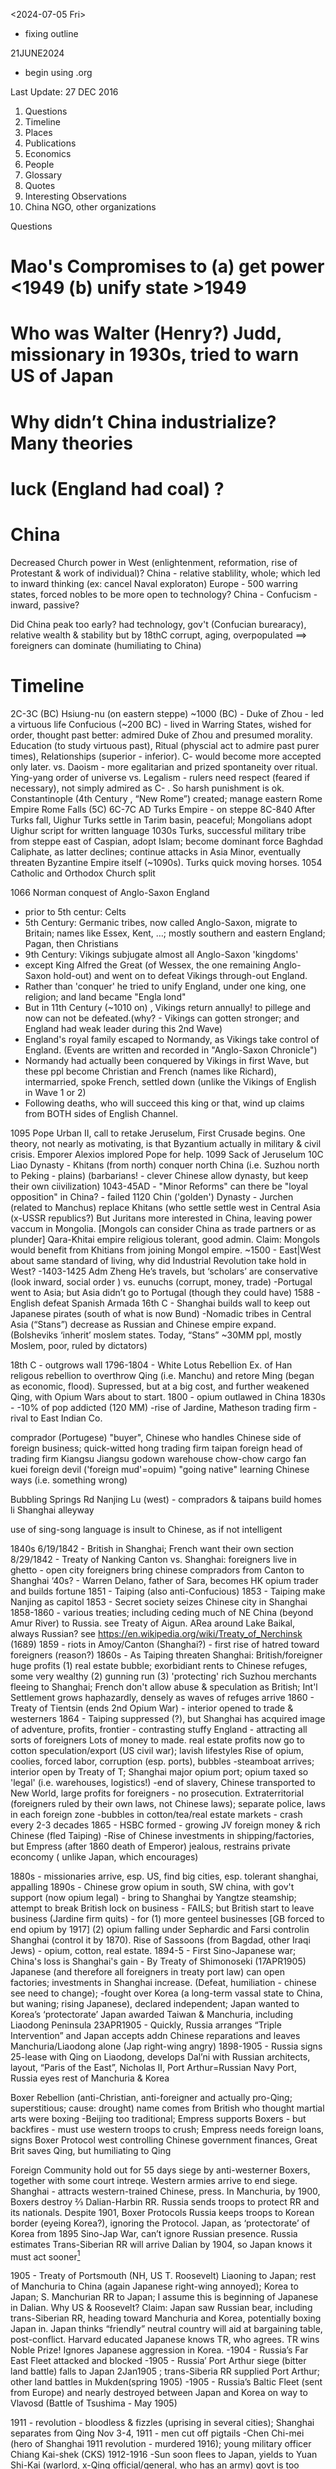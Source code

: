 ﻿

<2024-07-05 Fri>
- fixing outline

21JUNE2024
- begin using .org
  
Last Update:
27 DEC 2016


 

1. Questions
2. Timeline
3. Places
4. Publications
5. Economics
6. People
7. Glossary
8. Quotes
9. Interesting Observations
10. China NGO, other organizations

Questions
* Mao's Compromises to (a) get power <1949 (b) unify state >1949
* Who was Walter (Henry?) Judd, missionary in 1930s, tried to warn US of Japan
* Why didn’t China industrialize? Many theories 
* luck (England had coal) ?

* China

    Decreased Church power in West (enlightenment, reformation, rise of Protestant & work of individual)?
    China - relative stablility, whole; which led to inward thinking (ex: cancel Naval exploraton)
    Europe - 500 warring states, forced nobles to be more open to technology?
    China - Confucism - inward, passive?

    Did China peak too early?
    had technology, gov't (Confucian burearacy), relative wealth & stability
    but by 18thC corrupt, aging, overpopulated  ==> foreigners can dominate (humiliating to China) 
               


* Timeline


2C-3C (BC) Hsiung-nu (on eastern steppe)
~1000 (BC) - Duke of Zhou - led a virtuous life
Confucious (~200 BC) - lived in Warring States, wished for order, thought past better: admired Duke of Zhou and presumed morality.  Education (to study virtuous past), Ritual (physcial act to admire past purer times), Relationships (superior - inferior).   C- would become more accepted only later.
vs. Daoism  - more egalitarian and prized spontaneity over ritual.  Ying-yang order of universe
vs. Legalism - rulers need respect (feared if necessary), not simply admired as C- .   So harsh punishment is ok.
Constantinople (4th Century , “New Rome”) created; manage eastern Rome Empire
Rome Falls (5C)
6C-7C AD  Turks Empire - on steppe
8C-840 After Turks fall, Uighur Turks settle in Tarim basin, peaceful; Mongolians adopt Uighur script for written language
1030s Turks, successful military tribe from steppe east of Caspian, adopt Islam; become dominant force Baghdad Caliphate, as latter declines; continue attacks in Asia Minor, eventually threaten Byzantine Empire itself (~1090s).  Turks quick moving horses.
1054 Catholic and Orthodox Church split
**** 1066 Norman conquest of Anglo-Saxon England
     - prior to 5th centur:   Celts
     - 5th Century:   Germanic tribes, now called Anglo-Saxon, migrate to Britain;  names like Essex, Kent, ...; mostly southern and eastern England;  Pagan, then Christians
     - 9th Century:  Vikings subjugate almost all Anglo-Saxon 'kingdoms'
     -  except King Alfred the Great (of Wessex, the one remaining Anglo-Saxon hold-out) and went on to defeat Vikings through-out England.
     - Rather than 'conquer' he tried to unify England, under one king, one religion; and land became "Engla lond"
     - But in 11th Century (~1010 on) , Vikings return annually! to pillege and now can not be defeated.(why? - Vikings can gotten stronger; and England had weak leader during this 2nd Wave)
     - England's royal family escaped to Normandy, as Vikings take control of England.  (Events are written and recorded in "Anglo-Saxon Chronicle")
     - Normandy had actually been conquered by Vikings in first Wave, but these ppl become Christian and French (names like Richard), intermarried, spoke French, settled down (unlike the Vikings of English in Wave 1 or 2)
     - Following deaths, who will succeed this king or that, wind up claims from BOTH sides of English Channel.

1095 Pope Urban II, call to retake Jeruselum, First Crusade begins.   One theory, not nearly as motivating, is that Byzantium actually in military & civil crisis.   Emporer Alexios implored Pope for help.
1099 Sack of  Jeruselum
10C Liao Dynasty - Khitans (from north) conquer north China (i.e. Suzhou north to Peking - plains) (barbarians! - clever Chinese allow dynasty, but keep their own ciivilization)
1043-45AD - "Minor Reforms" can there be "loyal opposition" in China? - failed
1120 Chin ('golden') Dynasty - Jurchen (related to Manchus) replace Khitans (who settle settle west in Central Asia (x-USSR republics?) But Juritans more interested in China, leaving power vaccum in Mongolia. [Mongols can consider China as trade partners or as plunder]
Qara-Khitai empire religious tolerant, good admin.   Claim: Mongols would benefit from Khitians from joining Mongol empire.
~1500 - East|West about same standard of living, why did Industrial Revolution take hold in West?
-1403-1425 Adm Zheng He’s travels, but ‘scholars’ are conservative (look inward, social order ) vs. eunuchs (corrupt, money, trade)
-Portugal went to Asia; but Asia didn’t go to Portugal (though they could have)
1588 - English defeat Spanish Armada
16th C - Shanghai builds wall to keep out Japanese pirates (south of what is now Bund)
-Nomadic tribes in Central Asia (“Stans”) decrease as Russian and Chinese empire expand.  (Bolsheviks ‘inherit’ moslem states. Today, “Stans”  ~30MM ppl, mostly Moslem, poor, ruled by dictators)


18th C - outgrows wall
1796-1804 - White Lotus Rebellion  Ex. of Han religous rebellion to overthrow Qing (i.e. Manchu) and retore Ming (began as economic, flood).  Supressed, but at a big cost, and further weakened Qing, with Opium Wars about to start.
1800 - opium outlawed in China
1830s -
-10% of pop addicted (120 MM)
-rise of Jardine, Matheson trading firm - rival to East Indian Co.


comprador (Portugese)
	"buyer", Chinese who handles Chinese side of foreign business; quick-witted
	hong
	trading firm
	taipan
	foreign head of trading firm
	Kiangsu
	Jiangsu
	godown
	warehouse
	chow-chow
	cargo
	fan kuei
	foreign devil ('foreign mud'=opuim)
	"going native"
	learning Chinese ways (i.e. something wrong)
	

	

	Bubbling Springs Rd
	Nanjing Lu (west) - compradors & taipans build homes
	li
	Shanghai alleyway
	

	

	use of sing-song language is insult to Chinese, as if not intelligent


1840s
6/19/1842 - British in Shanghai; French want their own section
8/29/1842 - Treaty of Nanking
Canton vs. Shanghai:
foreigners live in ghetto - open city
foreigners bring chinese compradors from Canton to Shanghai
‘40s?  - Warren Delano, father of Sara,  becomes HK opium trader and builds fortune 
1851 - Taiping (also anti-Confucious)
1853 - Taiping make Nanjing as capitol
1853 - Secret society seizes Chinese city in Shanghai
1858-1860 - various treaties;  including ceding much of NE China (beyond Amur
River) to Russia.  see Treaty of Aigun.     ARea around Lake Baikal,
always Russian?  see https://en.wikipedia.org/wiki/Treaty_of_Nerchinsk (1689)
1859 - riots in Amoy/Canton (Shanghai?) - first rise of hatred toward foreigners (reason?)
1860s - As Taiping threaten Shanghai:
British/foreigner huge profits (1) real estate bubble; exorbidiant rents to Chinese refuges, some very wealthy (2) gunning run (3) 'protecting' rich Suzhou merchants fleeing to Shanghai; French don't allow abuse & speculation as British; Int'l Settlement grows haphazardly, densely as waves of refuges arrive
1860 - Treaty of Tientsin (ends 2nd Opium War) - interior opened to trade & westerners
1864 - Taiping suppressed (?), but Shanghai has acquired image of adventure, profits, frontier - contrasting stuffy England - attracting all sorts of foreigners
Lots of money to made. real estate profits now go to  cotton speculation/export  (US civil war); lavish lifestyles 
Rise of opium, coolies, forced labor, corruption (esp. ports), bubbles
-steamboat arrives; interior open by Treaty of T; Shanghai major opium port; opium taxed so 'legal' (i.e. warehouses, logistics!)
-end of slavery, Chinese transported to New World, large profits for foreigners - no prosecution.
Extraterritorial (foreigners ruled by their own laws, not Chinese laws); separate police, laws in each foreign zone
-bubbles in cotton/tea/real estate markets - crash every 2-3 decades
1865 - HSBC formed - growing JV foreign money & rich Chinese (fled Taiping)
-Rise of Chinese investments in shipping/factories, but Empress (after 1860 death of Emperor) jealous, restrains private econcomy ( unlike Japan, which encourages)


1880s - missionaries arrive, esp. US, find big cities, esp. tolerant shanghai, appalling
1890s - Chinese grow opium in south, SW china, with gov't support (now opium legal) - bring to Shanghai by Yangtze steamship; attempt to break British lock on business - FAILS; but British start to leave business (Jardine firm quits) - for (1) more genteel businesses [GB forced to end opium by 1917] (2) opium falling under Sephardic and Farsi controlin Shanghai (control it by 1870).  Rise of Sassoons (from Bagdad, other Iraqi Jews) - opium, cotton, real estate.
1894-5 - First Sino-Japanese war; China's loss is Shanghai's gain - By Treaty of Shimonoseki (17APR1905) Japanese (and therefore all foreigners in treaty port law) can open factories; investments in Shanghai increase.   (Defeat, humiliation - chinese see need to change); 
-fought over Korea (a long-term vassal state to China,  but waning;  rising Japanese), declared  independent; Japan wanted to Korea’s ‘protectorate’  Japan awarded Taiwan & Manchuria, including Liaodong Peninsula 
23APR1905 - Quickly, Russia arranges “Triple Intervention” and Japan accepts addn Chinese reparations and leaves Manchuria/Liaodong alone (Jap right-wing angry)
1898-1905 - Russia signs 25-lease with Qing on Liaodong, develops Dal’ni with Russian architects, layout, “Paris of the East”, Nicholas II, Port Arthur=Russian Navy Port, Russia eyes rest of Manchuria & Korea




Boxer Rebellion (anti-Christian, anti-foreigner and actually pro-Qing; superstitious; cause: drought) name comes from British who thought martial arts were boxing
-Beijing too traditional; Empress supports Boxers - but backfires - must use western troops to crush; Empress needs foreign loans, signs Boxer Protocol west controlling Chinese government finances, Great Brit saves Qing, but humiliating to Qing


Foreign Community hold out for 55 days siege by anti-westerner Boxers, together with some court intreqe.  Western armies arrive to end siege.
Shanghai - attracts western-trained Chinese, press.  
In Manchuria, by 1900, Boxers destroy ⅔ Dalian-Harbin RR. Russia sends troops to protect RR and its nationals.  Despite 1901, Boxer Protocols Russia keeps troops to Korean border (eyeing Korea?), ignoring the Protocol.   Japan, as ‘protectorate’ of Korea from 1895 Sino-Jap War, can’t ignore Russian presence.  Russia estimates Trans-Siberian RR will arrive Dalian by 1904, so Japan knows it must act sooner[1]


1905 - Treaty of Portsmouth (NH, US  T. Roosevelt) Liaoning to Japan; rest of Manchuria to China (again Japanese right-wing annoyed); Korea to Japan; S. Manchurian RR to Japan; I assume this is beginning of Japanese in Dalian.   
Why US & Roosevelt?   Claim:  Japan saw Russian bear, including trans-Siberian RR, heading toward Manchuria and Korea, potentially boxing Japan in.    Japan thinks “friendly” neutral country will aid at bargaining table, post-conflict. Harvard educated Japanese knows TR, who agrees.  TR wins Noble Prize!  Ignores Japanese aggression in Korea.
-1904 - Russia’s Far East Fleet attacked and blocked
-1905 - Russia’ Port Arthur siege (bitter land battle) falls to Japan 2Jan1905 ; trans-Siberia RR supplied Port Arthur; other land battles in Mukden(spring 1905)
-1905 - Russia’s Baltic Fleet (sent from Europe) and nearly destroyed between Japan and Korea on way to Vlavosd (Battle of Tsushima - May 1905)




1911 - revolution - bloodless & fizzles (uprising in several cities); Shanghai separates from Qing Nov 3-4, 1911 - men cut off pigtails
-Chen Chi-mei (hero of Shanghai 1911 revolution - murdered 1916); young military officer Chiang Kai-shek (CKS)
1912-1916
-Sun soon flees to Japan, yields to  Yuan Shi-Kai  (warlord, x-Qing official/general, who has an army) govt is too strong, rules to 1916
-rise of gangs, thugs, beginning of endless factions, power struggles etc. to 1926


WWI - Shanghai industrializes (westerners go to war, Chinese-owned factories to handle domestic demand and expand)
Pootung
	warehouses
	Chapei
	west of Hongkew - north of Suzhou Creek - large industrial base
	Nantao
	old walled-city
	

	

	

	

	

	

	

	

	

	

	

	

	

	

	

New Culture Movement (1915-1923) - anti Confuscious
May 4 Movement - arises from student/intellectual Tianamin rally (1919) to protest Treaty of Versailles, sell-out to Japan (Shandong); a movement, future leaders arise from here; June, 1919 Shanghai general strike;


Mao  and mentor: Chen Duxiu
Lu Xun , aka Zhou Shu ren - writer, essays, sets tone for anti-Confucious movements of early 20th C; not Party member, but idolized; wrote of oppression of women; need to use bai hua (“plain speech” by govt officials - not classical Chinese); to understand Party discussions need to understand words of Lu Xun (~ “Big Brother”, “1984” in western lit)
Li Dazhao (wrote of Russian Revolution)
Zhou Enlai and wife Deng Yinghcao


1922 - 27
KMT, CCP (First United Front)  - with players from USSR
1926
KMT invites CCP, intertwined, "United Front"


May 30th Movement (5/30/1925)
Shanghai (or British?) police,  (i.e. protect westerners) fire on Chinese protesters
Picks up where May 4
Chinese workers  (at foreign companies) should be able to form unions (did not achieve)
First time communists visibly grow in influence


Northern Expedition (1926 -  1927)
Nationalists + Communists, under CKS,  end of warlords
Shanghai - 1927 (C- great at organizing)
Nanjing (now capital), and eventually (without C-):
BeiPing (“Northern Peace) - 1928


4/12/1927 - end of cooperation, KMT massacres CCP (Shanghai),


1928
-June (Moscow) - 6th CCP Party Congress




1927-1933
-difficult for CCP
-3 MM people in Shanghai (1/130 is prostute?); 2x (1895-1910) and then 3x (1910-1930)


1930s
-- US:   ‘China Lobby’ promulgates Chiang Kai Shek, as US friend who lead to a Christian China.   Seeks boycott of oil to Japan.  Japan has 2 sources of oil:   California & Indonesia.  But FDR disagrees: feels will force Japan to menace Indonesia (correct!) and this will eventually draw in USA in an asian war.
   
FDR’s original strategy is Europe 1st, defeat Hitler; defeat Japan only if necessary.
Claim:  War with Japan could have been avoided; result instead led to “Who Lost China?” and this affected US policy from Korea, to Vietnam and beyond.
Claim:  FDR reminded people his family knew something about China, even though this “knowledge” was terribly outdated and from the perspective of an opium trader trying to pry open a China that did not want foreigners on their soil, let alone learn its culture.  FDR’s source of wealth (opium) rarely discussed or well-known.


1945
-7th CCP Party Congress (Yan'an)
==================


1946 -- Nixon and McCarthy 1st elected to House
===================


===================
1948 - Deng Xiao Ping (DXP), consolidating SW China (Chengdu-CQ railroad?)


Fall 1948 - Madame Chiang arrives, seeks aid from Truman (ambivilant) ; then leads lobby efforts based in Riverdale, NY.   Various strands would eventually come together:  wealthy donors, Republican hawks, Walter Judd (R? - Minn; had lived in China), Chennault, over-the-Hump, who wants CIA involvment. 


Nov 1948 - Truman defeats Dewey,  - Defense: Louis Johnson (Hawk) to replace James Forrestal (HAWK, hard-line anti Communist; also sought racial integration of US army; opposed Truman wind-down US defense spending) ; State: Dean Acheson  to replace ailing Marshall.   Kennan less concerned with Soviet military power (than Acheson), but with its political influence in world, so urged containment and not beneath supporting Spain’s Franco as buffer or efforts to cause splits in western leftist parties  (journalist Walter Lippman urges US leave Europe and stop interfering)


Truman’s beliefs -- Chiang too corrupt, inept to support; but distrust of Mao; ie no good options “wait and see”   Belief that Chinese people will eventually reject Mao.   At one point, wants independent China to be one pillar of stable world (along with US/Britain/USSR).    Vs Europe where Soviet occupation of eastern Europe; Berlin airlift.  anti-Communist at core, ie always need to take “hard-line”  Truman Doctrine , US will step in as Britian withdraws to keep peoples free (or some such thing).   Triggered by Britian leaving Greece, Turkey. 
==================
1949  
-life expectancy - 35
-Tianamenn Square built >1949 (tear down buildings)




April 1949  -- Mao troops amass around Shanghai


May 1949 -- George Kennan (State) recommends explain ‘wait and see’ to US public.   State works on “China White Paper”
May 25 1949 -- Troops enter Shanghai, scattered resistance, esp near BUND (or defensive to enable Nationalist to flee?);  May 27 over.   However, Mao concerned may be western (US) invasion.
“Zhou Demarche” - now believed diversion; Mao attempt to delay any western invasion: claim Party spit, some to seek aid from Moscow, other seek aid from US/Britain for Chinese redevelopment.  But Truman takes as signal he was right about “wait and see” policy, that Chinese people 


June 1949 --  Trial of Alger Hiss (x-State and Acheson friend) passing info to Soviet; accused by reporter Whittaker Chambers, says they worked together.  (Chambers becomes fierce anti-Communist.)   Whipping up anti-Communist voices.   HUAC “out-of-control” (Truman in 1948 speech; but also issues his own loyalty orders, to quiet his own critics?)   “Heat” increases on Truman’s China Policy.   Truman 


CIA spying/counter-intelligence - shortwave, Shenyang consulate (falls late ‘48), hiring Japanese agents … Did Moscow exaggerate this (to split US-China)?  Did Mao exaggerate?


-- Stuart - US Ambass to China, old-China hand, believes China & US share some kind of bond; thinks things can be worked out.  (never really got the chance?)   miscues between Mao, US?  (since no direct contact)


-- China Lobby, Madame Chiang (in NY) and Ambass Woo reconsile petty differences; united front to change US public, effort to divide China (Mao) -US;    Chiang bombs Chinese ports, blockades mainland, cut cables (real ass-hole).   Acheson does not criticize (miscue to Mao?) and just reluctant to get involved.   Truman tells Koo we can win in south/east China.   Truman “show me”, tired of years of promises and beginning of BREAK with Chiang.


-- But Congress, quizzing Acheson, why no aid?  Telling Judd and Congress truth doesn’t seem to work; increasing pressure on Acheson.


-- Chiang now urging wife (in US) to go public, get US public’s sympathy.    Mao of course does not know details but suspects US-Chiang conspiracy.


CLAIM:  Historically, China’s center holds when China’s periphery is subdued, such as Xianggang and islands in EAST. Mao supports Ho Chi Min.     Stalin urges China fight Moslems in West China and populate with Han!!  Stalin fears UK will try to stir things up.


Stalin -- promises Mao low-cost loans, military help, build navy, use of Soviet sailors!


Late June -- Mao speech, denounces West, US and imperialism.   This ends hope of US-China dialog.   Ambass Stuart, leaves.


MacArthur, in Japan, need for Christianity and democracy in Asia.   (What happened to Wilson’s self-determination?)



** China, CIA, 

*** Own Lattimore (1920's)
Deep understanding/research/hands-on:   Saw "Inner Asia Frontier" as 2000 year 'war' between farmer Chinese and nomads of steppes.  No winner; till China industrialized.
FDR listens;  Truman has no interest.

*** Who Lost China?
US Hawks:   see Communists, when it is nationalism.   Mogols, Kazahs, .... have no interest in China's civil war.  The issue for them is to run their own affairs.  
US Hawks often accepted Chiang Kia Sheck's  opinions as fact.  (No, NW not belong to China)

OSS becomes Army SSU and eventually CIA. (many people just carried over)

At end of WWII, several things at once occur in NW.
- Civil War,  losing because of corruption.
- Mao's army expected to invade Tibet.
- US realizes bomb can not remain secret;  BUT US can control world uraniium supplies. ("Murray Hill" plan)
- Very capable US engineer [[https://en.wikipedia.org/wiki/Douglas_Mackiernan]]  develops remote LISTENING devices; transmit back to US (to detect nuclear explosion).  So US knew when and almost where it happened.
  (SEE Gen Hegenberger, 1948, AFOAT-1)
- NW happens to have uranium.  Russia happy to form alliance with tribes to have access to UR.  And the tribes happy to work with anyone to keep Chinese at bay.   (Nothing to do with ideologies).
- Mongols did work with Soviet, but Kazaks did not like Russian trucks/mining destroying GRAZING areas.
- ETR = East Turkestan Republic.
- US Hawks envision positioning fighter bombers in NW China; to strike  Soviet industry.
- US shuts down Urumuqui Consulate just as Mao's army approaches. (9/27/1949)
- CIA - first offcier death (Mackierman) (  https://en.wikipedia.org/wiki/Battle_of_Baitag_Bogd aka Peitaishan Incident)

 
** Tibet: Dean Rusk,  Tibet will be first Dominio
- US had accepted Chiang's statements that China included Tibet.
- Tibet wants to join UN;  Tibet and other peoples around China's border do not care politics.   Only want independence, safety from Chinese (not new, centuries)
- But Dean Atchenson:  US cannot change Tibet policy( part of China) b/c would look terrible.
- Britain, India establish ties to Mao, and therefore Tibet part of China.
- Also remains support Chiang's claim to Taiwan.
- By June 12, 1950, US policy becomes:  anatagonism bet China-Russia.  (The latter also wants outer China land)

** late 1949 - US Congress passes MAP (slush fund for CIA, to stop Red exansion)
- will eventually send funds to Vietnam


Geography:  [Altai Mts] [[https://en.wikipedia.org/wiki/Altai_Mountains]]; Gobi Desert; Peitzemiao Valley; Chingil River 


- White Paper written by *W. Walton Butterworth* (US State, intelligence, promoted by Acheson, rising star) in 1949 explains the Chiang corruption is reason for fall of KMP in late summer 1949 (Chiang didn't even pay his troops).  Truman knows white paper is correct, but *silent* till late 1960s.
By March 1950, Achenson, under attack removes Butterworth with *DEAN RUSK* (you are either against Communism or you are pro-).   Anyone in US State who understood Asia was purged.   Specifically, if you argued that central Asia motivated by *nationalism* (independence for Mongolia, Tibet, Kazah...) means you danger.  
China Lobby said US failure to fight Communism is why Chiang collapsed.  So begins our relationship with China.
SEE:  [[https://en.wikipedia.org/wiki/China_White_Paper]]

July 1949 --

August 29, 1949 - Joe I A-bomb








WWII - Jewish Ghetto (Shanghai, Intl Quarter) - >20,000 - only place where no visa required; open Shanghai?
October 1, 1949 - CPR Founded
US policy? - two schools: (1) stay out of China affairs, let things play out, then accept Mao/China or (2) China must be ‘contained’, fear of USSR expansion in Far East; US forms ring of bases


1950-2 DXP supress Tibet, then in BJ 1952-1955
-June '50, US enters Korean War (Truman’s decison; to help S. Korean from invasion from North; divided after WWII)
-Mao’s suprise - China enters war
-US hardens, 1949-1969, China policy:  containment, isolate China; CIA supports Taiwan’s harassment of China’s coast
1956
-Kruschev denounces Stalin, DXP brings news to Mao (parallels?)
-8th CCP Party Congress 


1957-1961(?) Anti-Rightists Campaign
-DXP - plays important (head?) role
-Jiabian guo camp - notoriors prison in Gansu desert, 3000 sent, 2500 died (mostly starvation, medical records are faked to cover [kept medical records?])
-still censored b/c DXP involved; "Woman from Shanghai" (2009), Yang Xianhui(m) - grim oral histories[PL 2971.X53.G3613]




1958
-Great Leap Forward ,     
-DXP holds Party line
1962 
-Mao recedes; DXP (pragmatist) & Lin Biao? - tries to repair GL damage
-4 cleanups (si qing), party dispute May 1963- Jan 1965


Mao
	Liu Shao qi, Deng Xiao ping
	

	

	“open door”
	“closed door”
	

	

	mobalize peasants to struggle against landlords, rich, expose corrupt?
	from BJ, send ‘work teams’ to root out corrupt rural officials
	

	

	

	

	

	

	

1965
-Mao’s back; 4th wife hates DXP
1966?-1972 DXP sent down


1969
-9th CCP Party Congress (Beijing); old 'elites' dead/gone; need to 'rebuild Party',i.e. continue CR; Mao's wife & Lin Biao added to Standing Committee
-CR continues, purpose? - keep disunity so Mao stays in power; 
-Sino-Soviet border clashes; Kissinger sees opportunity to isolate USSR (but Congress, US State Dept still think ‘Red China’)


1973
-10th CCP Party Congress; 
-Deng returns with 1st wave of rehabilitation; Mao very sick - who is heir?; Gang of 4 pushing for greater power (dictatorship?); attack Deng and Zhou En Lai; Lin Biao dead, causing problems and erasure
-Party fighting at highest level; seem to have lost itself.


1975 - DXP effectively replaces ailing Zhou En Lai (ZEL) as premier (i.e. government operations, chief diplomat)


1976 
(note real tears for Zhou En Lai)
-Jan xx, Zhou dies


-clarity?  Gang of Four (left, continuing revolution) vs. Hua (Deng) - who will prevail?








-July 28 - Tangshan Earthquake


Claim:  CR bad for urban, but rural?   possibly more rural schools built during CR


1977
-August 11th CCP Party Congress; Hua Guofeng


1978
-12/18/78 - 3rd Plenum of 11th CCP Central Committee - Begin “Reform Era”
(soon large collectives broken up; farm productivity increases; SOE subsidies cut)
Deng, as pramatist, wanted results and studied other Asian Tiger success (Mao just dictated -no need to look at data)
-’Four Greats’ (freedom to speak, discuss, post wall posters, debate) will last only short time as Deng eventually arrests many of leaders in 1979(??)
1979
-Shenzhen, Shantou, Zhuhai - 3 SEZ;   Shenzhen population: (1979-30K, 1984 - 300K); Shenzhen fence (?): 127 sq miles
-Coke arrives
-Carter  (like Nixon & later Reagan - alignment with China) considers selling ‘dual-purpose’ equipment to China, isolate USSR;  i.e. plan is for US & China to become military partners (would never happen)
-December, USSR invades Afganistan




early 1980s
- farmers allowed to sell excess in open market (big success)
-business freer than today (?)
-still political control on universities
-Deng does send some to jail
-Reagan’s Secretary of State Haig (Kissinger aide) miscalculates: (1) sell arms to Taiwan (US Dept of Defense also supports) and also (2) support China’s military, isolate USSR, force USSR to put some troops in Far East; use China as balance of power.   China protests at Taiwan arm sales.  This delays US-Sino military cooperation
-By 1982, US pipes down support for Taiwan, finally China ready to buy US guidance system, but ….
-By mid-1980s, Gorbachav | glasnost.   China sees less reason to buy US arms.   Claim: 1969-1989 was lost oppty for US & China to be aligned militarily.






1980
-population 90% rural


1981
-Party descibes Mao; never says 70/30 right, but that is what stuck
-some allowed to return to former lives; some leave jail; some take old jobs next to people who denounced them
-courts still controled (better to find 'security' with Party, then court - as today) ren zhi (rule of 1 man) vs. fa zhi (rule by law)


1982
-12th Party Congress 'socialism with Chinese characteristists"
-**Hu Yaobang** (Party Sec, liberl)
-**Zhao Ziyang** (premier, will be reformer)


1983
10/11/1983 - 2nd Plenum of 12th Central Committee
-Deng appeals to right (neo-Maoists) by using ‘spiritual pollution’ (excess western influence); soon ends;  China needs western sci & tech; but message of ‘spiritual pollution’ is warning to stay with Party line(?); a tatic to prepare for ‘rectification’ of Party (suppress neo-Maoists) (?)  i.e. don’t agree with Deng, then keep quiet
-’spiritual pollution’ quicky ends; Deng wants to keep ‘open door’; (Chinese ppl too senitive to subleties and fear of next campaign); message to neo-Maos
-Collectives (work unit, danzhi) -gone (1958 on), farms, hosptials, education, 50,000 each with 2,000 -70,000 people - dismantled 1979-now; land, tractors,  divided up. Now, private plots, private chickens, farmers own this or that
-peasant income zooms, 1978-1984, people sell produce in city, private ferry, private taxis, hair salons, privatize everthing, even labor (first limited to 7 workers; then ignored)


1984
-2nd set of SEZ formed (Dalian, Hainan, etc. ) following Deng’s inspection of original SEZ in early 1984
-April, Regan in BJ | open door| with Aramand Hammer (Occid Petro, coal, JV)| $20 B in nuclear constuction (US company)
-spring, CAAC monoply ends - 4 new airlines (Shanghai , …) 
-women wearing makup | bell bottoms? |  western names and haricuts |5-star hotels| consumer goods appear | ‘friendship stores’ spruce up’|Total Co. looks for oil in S. China Sea | Overseas Chinese investing in Canton | evaporation of any ideology, now “time is money”, “business is business”  (Orville Schnell describes great changes bet 1979-1984 in look of Chinese people, agricultuere, small merchants)|’responsibility system’ - each  (SOE) organization must find its own revenues, supply chain, markets, 
HR - less organized from above; pay taxes to govt (not turn over all the profits)
-problems - you get - overgrazed lands, poor maintaince of irrigation systems, seed banks, anything done by collectives now at mercy of market

1987
-   Deng demotes Hu Yaobang (check dates); Zhao Ziyang now Party Sec (see
    **Bao Tong**);  but rising tensions, demand for more reform;
    inflation/corruption.
 1989
   * Hu Yaobang (4/89) dies, Zhao Ziyang replaces Hu  (check dates)
   * May - Gorbachev visits China, 1st rapproachment since falling out
   * student protests, Tibet uprising, Party unsure?
   * June 4 - night
   * by June 5 - AM, Tianmenn Square is emptied, massacre and Party shift
   * Party shift: 'elders' decide protest counterrevolutionary, Party shift ==>i.e. crackdown; Deng responsible - to show tough enough? to show Party?; 
   * Jiang Zemin - replaces Zhao - Deng doesn't like JZ (JZ will struggle with Li Peng?? till 1992)
   * 11/1989 -Berlin Wall  falls
   * Romania's Ceausescu killed by his people
   * >1989 - Chinese people told: can do what you want, just stay out of politics (marry, choose where to live, etc.) - first in 40 or 4,000 years?;  Party learns: no more splits in leadership
   * Zhu Rongji - focused on economic restructuring
   * Li Peng - 
   * After TMS - US policy of ‘alignment’  (Nixon to 1989) with China ends;  Cold War soon ends; why arm China, train its military (as US had been doing)?  esp. when shoots its own?  However, Bush I and Gen Brent Scowcroft (Kissinger protege) seek continued alignment, good relations with China (i.e. not condemn China) goal: bring China into existing (US dominated) world order, even after TMS.
   * role of **Bao Tong** (1932-2022); mother educates; joins Party 1949; 6 yrs in countryside
     during Cul Rev; 1980 joins Zhao Ziyang and contributes to many reforms in
     1980s.  Too vocal about dislike for potential hard crackdown (*before*
     TS).  Sent to prison till 1997.   Highest ranking party official sent to
     prison after TS.   Remains acid critic of China government policies,
     though remaining firm in Maxist beliefs and remaining in Beijing.
1990


      * Deng does damage 'control'
      * first SEZ (Shanghai)
1991
      * USSR falls - no one predicted
1992
      * Southern Tour by Deng
      * 14th 1992 Party Congress; Jiang Zamin (era: 1992-2003) solifies rule (Deng very ill, supports, then disappears until death in  2/1997), JZ originally thought to be weak
      * 3 Represents
      * Jiang Zamin will fill Standing Comm with Shanghai supporters, holds rivals at bay
      * removes Chen Xi Tong (Beijing mayor, possible rival, ‘corruption’)
1994
Clinton continues Bush I policies;  carrot: “most favored nation” (i.e. low-tariff on imported Chinese goods) if China will ease its domestic policies;  but Clinton soon yields on human rights issues because US corporations clamoring to go into China


1996
Tai wan - 1st democratic election, but China fires blank missiles to warn (?) against independence talk (?)   *US military/intelligence lights up at newcomer to replace USSR.


Education - prior to 1996, approx ¼ students go to vocational middle school, which can lead to urban hukou.   But ¾ go to academic middle school, a gamble because if do not pass university test can be stuck.


1997
      * 15th Party Congress (CCP elders must retire at 67 - not day they die; General Secy only 2 terms (@5 years each); Hu now heir (4th generation); Qiao Shi  (reformer, pro-legal reform) retires; trick by Jiang Zemin, who solidifies his power; (supported by elder Bo Yibo - no reformer)
      *    


1998
      * Reform of Army
      * considered corrupt, ownership of bars, businesses ended (really?)
      * better pay, budget
      * Central Military Commission (Chair of CMC) - Deng, then Jiang, then Hu
1999
      * "Opening of the West" by Jiang, marketing, means little
      * Falun Gong crackdown 
2001
Bush II continues Clinton’s pro-China trade polices; friendly relations with China, esp. after 9/11 in his ‘war on terror’; needs China.  But publicly, Bush II talks about trade leading to increased liberties and then democracy; only talk, he does nothing.  To win Bush II says ‘strategic competitor’ but his policies do not nothing to help US improve its own competitiveness.
2002
      * Jiang ‘retires’, but continues to appt people to PBSC
2008
      * Taiwan votes in KMT (Ma Ying)
2012
      * Wang Yang (Guandong Party Secy), Wang Qishan (Vice Premium) - candidates for CCP Gen Secr?
      * Xi Jin Ping to replace Hu (son of Xi Zhongxun, Shenzhen special zone; daughter at Havard)
      * Li Ke Qiang to replace Wen (less forceful than Xi; less priviledged backround then Li)
      * Wang ____ to be 1st Vice Premier (?) (ran SOE Bank!; this is position Zhu Rongji held 1998-2003, who ‘reformed’ SOE)




________________
Places
Hefei (Anhui) - missed prosperty of  1990s
Henan (93 MM) - size of ND - south v. poor - local gov't (1990s )gets idea to buy blood to raise revenues (?)  - but mix blood and return fluids 


to body (?) ==== AIDS,   (2 long-distance roads cross at Henan).   BJ denies problem, local gov't denies problem
Heilongjiang - migration from 1949-1961, ~5MM (1/2 from Shandong), organized by Party
.secure NE border 
.decrease overpop elsewhere
.increase pop on relatively empty fertile lands
.so, were the opporuntities are plentiful as advertized?
.many return home (too cold, etc.)
Manchuria
.1920s,1930s, 25 MM (Shandong/Hebei) migrate, why?  jobs, often promoted by middlemen - intent was not to settle,just send money home; not forced (though was Shandong famine, 1920-1) Shangdong known for 'strong' men.
.after WWII, Manchurian economy collapses


________________
Publications
-Ta Kung Pao (1902, Tianjin, now CCP) - was indep, accurate
-Cai jing - magazine, editor left 2009 - tried to be independent


________________
Economics/5-year plan
-1993, Chinese manu really just assembly, imported & reexported to Korea, Thailand, etc
-mult-step manufacturing (new), allowed this
-overtime - claim: rather than demand higher wages, Chinese worker preferred o/t, more hours
-overtime - supports "just-in-time', design changes, rush orders, etc.
-Why work so hard? Money, to go back home and open a shop


5-year plan
1st 
- Lanzhou to be petrochemical center
-Zhenzhou textile center
-skilled workers throughout China to be sent, there


________________
People
 
      * Bo XiLai - Dalian billboards of Jiang Zemin 1997; disliked by many; many also dislike wife’s use of her name
      * Buck, Pearl - daughter of missionaries - books depict Chinese with dignity, widely read in West (1920s, 1930s)
      * Cohen, Myron - Columbia U. - famous scholar
      * Chen, Zhili Ms. (Jiang Zemin faction) - responsible for merging weaker universities into stronger ones (in 1990s?); added 1 MM students/year
      * Deng - realist, practical, excellent administrator - right man for the time after Mao
      * but destroys ideology, ↑ instabiliy, ↑ injustice that now prevails??  (Is this why Mao picked Hua?)
      * through actions stressed Party, not himself, i.e. avoids any worship
      * reform economy, not poltical
      * holds last chance for reconcilation with Taiwan (which democratizes in early 1990s), but Deng pulls back
      * Deng Liqun (leftist in Politburo in 1990s?) - State s/d return to helping people - not new capitalists; ex of ebb-and-flow debate in 1990s, 2000s
      * Deng Xiao Ping (1904-2/1997) | got thing done| details and big picture| never Pres or Head of State 
      * -father owned land
      * age 14, demonstrated at May 4, 1919
      * 1920 - France (funds from rich Sichuan who set up a fund) | works in Fr factory
      * but 1920 France - no jobs (end of war) - trouble for Chinese students
      * Deng runs mimeograph machine for Zhou Enlai (1898- ); agitates in factories
      * 1/7/26 - goes to Moscow | Party school, includes KMT
      * 1/27 - returns to China | April 1927 - Shanghai massacre | meets Mao 8/7/27 (Wuhan)
      * 1929- 1931 ? Deng fails to set up Soviet (Party structure) in Guangzi 
      * 1934 - Long March, gets typus?
      * 



      * Hu Jintao (quiet, wooden, stiff)
      * 64 joins CCP, grad of Qinghua ("Water Dept"?)
      * 68 in Beijing, not active (how??)
      * 68-82 Gansu
      * 85-88 Guizhou (poorest), head of Communist Youth League (CYL)
      * 85-90 (approx, Tibet Party boss) but mostly NOT there (altitude illness)
      * 92-  joins Poliburo (<50, Deng’s program to promote younger cadres “Four Transformations”)
      * 97 - VP
      * 02 - CCP General Secretar y
      * Hua Guofeng, , 11th Congress, quiet man - maybe this is necessary; will do little; dies 2008
      * Jiang Zamin - from Shanghai, 3rd generation, has Deng support, outgoing, political and media astute (Deng didn't like); speaks to papers, travels abroad, does Karaoke ; reduces state in daily life (jobs, marriage, health care, housing etc) - you are on your own now.
      * Li Keqiang (Dep. Premier; Hu's favorite; Youth League) no elite parents; poor response when in Henan to AIDS
      * Li Lisan - original CCP member; leader in early 1930s (during disarray) but failed to revive CCP; exiled, jailed in USSR; returns to China (>1949), has government role; destroyed in CR; his crime? (Mao has doubts, fears)
      *       * Hu Yaobang ( - 1989) - Party Secretary, replaced 1987: runs afoul in rectification program, dies 1989; students like, reformer, but not democrat
      * Mr. Li WangYang, 21 years in prision
      * -died Shaoyang, Hunan (June, 2012)
      * -active Democracy Wall Movement, 1970s (allowed by Deng)
      * -active in workers movement in 1980s
      * -1989, rounded up, 11 year prison
      * -blinded, made deaf by prision (beaten, hunger strikes,not cooperative)
      * -family made to pay for his care, sister sent to prison for 3 years for speaking
      * -demanded compensation for care, given more 10 years
      * "Each ordinary man has responsibiity for democracy, for the well-being of the  nation"
      *       * Li Peng (Premier) - bad - lobbied against students with Party elders, shrill 'voice' = bad PR
      * Lin Biao - defeats KMT in DongBei, 1947-8; Mao's 2nd heir; dies plane crash in Mongolia;
      * Liu Shaoqui ( -1969)- Mao's first heir; too liberal; Mao's foe/rival??; purpose of CR?; destroyed by Mao; dies 
      * wrote the useful "How to be a good communist" (1940s) - useful, practical, simple moral, public spirit which in 2008 is out-of-fashion
      * revered, but no one willing to speak up for him - fear
      * isolated by Mao in 1967, real target of CR, dead by 1969 (lack of medical care)
      * accused of KMT in 1920s - but ALL were involved with KMT, CCP & KMT were interlinked in mid-20s
      * Lu Xun - early 20thC writer - criticized old order, Confucious role, "na han" (call to arms, 1921), knew awakening difficult
      * Ma Ying - Taiwan, KMT, elected 2008
      * Maring - Dutch - one of founders of CCP
      * Mao - late in life  says popular movements are good and his best was (a) defeat Jap and (b) CR to keep CCP sharp; worries about Party becoming too bureaucratic, sluggish and inertia, so endless rectifications etc. to prevent any factions from forming; after CR, factions do emerge in 1980s (leading to Tianamen Sq.)
      * -1960s Mao bigger than Party; in CR willing to destroy it.  Uses, circumvents, re-surrects Party as he needs.
      *  
      * Nikolsky - Russian - one of the CCP founders
      * Peng Dehuai (in video)- Dies CR; Had been Defense Minister, had criticized Great Leap, out of power 1959; remains target, 1966 beaten/arrested; dies in public toilet (1972):  Mao to China:  roughly: if I can this to Peng (who speaks my dialect) think I what I’ll do to you
      * Taylor, James Hudson (UK), missionary late 19thC, but progressive voice (education for wm)
      * Wen Jiabao - Vice Premier, (geologist), everyone likes; served Zhao Ziyang (at Tiamamen), yet some how survived; then worked with Zhu Rongji (1990s, economic), then with Jiang Zemin
      * Xi Jinping (57,VP, 6’2”, Chair CMC-2007, considered very competent), Standing Committee - person to watch; Jiang Zemin faction | Qinghua | Xiamen & Fujian positions; elite; father: Xi Zhongxun (1913-2002) let guerilla activities in N. China WWII; welcomed Mao; 1962 - purged,  CR - tortured, arrested etc.; reabilitated 1977
      * Zhao Ziyang - replaced after Tianamenn Sqare, reformer and compromiser, admits Deng has 'say' in matters, house arrest, dies 200x
      * Zhu Rongji (Premier under Jiang) - tough talking; dismantles SOE in 90s
      *       *       *       * =====
      *       * 

Glossary
family resposibilty system - 1980s - dismantle collectives, SEOs stop turning over all the revenue.   Claim: rural education decreases b/c children pulled from school to work on farm (earn money)
Four Transformations (Deng)


Quotes
US - need money to get power
China - need power to get money


Lucy's Grandfather (brother of her mother's father?) - had very firm handshake - a grip -  at age 82 (2005); not a big guy; but clearly healthy, strong, alert;  had walked from Shandong Province to Dalian in 1939 (brother here?; why? hunger in Shandong?).  Lucy & I later saw a picture of old Dalian - a man pulling a rickshaw - "That's what my grandfather did."   He had a stroke shortly after I met and I regretted not being able to talk with him again.   He and his wife (blind) lived on top floor of apartment building (near far side of Liaoning Normal University); must be terrible to age in China.  As is customary, Lucy would only say he's not doing well with no details.  I still feel bad.




"So to get rich is no sin" - Deng was referring to change in beliefs: either develop as a nation, improve lives or stay with poor, but equal, Communism


Shenyang (2005) - "I was only a little boy but I saw adults fighting in Shenyang.   I was very scared."  IBM, manager


Guangzhou (2003) - "We burned the papers.   We burned everything that had English on it.  We were afraid"  Banker, on burning her father's decoration (and citizenship??) by US Army (WWII)


Chongqing (2005) - "People were fighting in the street, on the way to school.  Yes, I saw people die.  It is over now; it's over."  Tour guide, whose electrical engineer father had been sent away for re-education but brought back when something went wrong - no one else could fix it.


Shanghai (2006) - "We wouldn't be talking.  One of four of us would turn the other 3 in."  Teacher, Shanghai


Shanghai - "These have been the best 20 years of my life.  I don't want to say anything."   80 year man, in front of Portman Center, speaking in English and offering to give tours of Bund interiors.   In 1937 in HS,  he scored 2nd highest in math test.  There  was only 1 job at Shanghai Bank and the boy who scored highest had a job.  They taught me foreign exchange.  During the War, the Bank sent me to Burma; I met Americans.   After liberation, the Bank of China needed someone to do foreign exchange so I was returned to Shanghai.  I sent to the countryside during the Cultural Revolution, but again returned because I had a skill they needed.


Dalian (2008) - "The university was open, but there were no students. I was here."  Professor, translated by daughter.  She stopped him and said to me "He shouldn't talk about it.  He will be sick tonight.  Nothing very bad happened to him, but what he saw remains with him."


Dalian (2007) - "I came to Dalian in 1939; I walked from Shandong province" - Brother of Lucy's Grandfather (mother's side); he pulled a rickshaw.  At 80, his handshake was very strong.  He had stroke in 2005?    Another of Lucy's mother's family (village north of Dalian) died in 2005 - his arm had been broken in 1930s by Japanese and was useless rest of his life - not easy for farmer.


Dalian (2006) - "We were too young.   We don't know anything."  Student, speaking for group of about 8 college students, about Tianamenn Square


Shanghai (2005) - "What is your opinion about US policy toward Taiwan?", HS Student in front of several hundred  other students to me.  Only adult in room, teacher, was sleeping.   I answered, "Not my business to tell China what to do."


________________
Interesting Observations
conviction rate, 99% (judges appt by party)
morality - if no law against it, must be ok
china doing ok?  doing bad?  depends on day; what is different is more choices
Shanghai - ppl think even poorer areas are better than village life 
________________
China NGO, other organizations


ACFTU (All China Federation of Trade Unions)
Social Accountability International (NY) - SA8000 - factory social compliance - teaches mgrs, auditors
Fair Labor Assn - monitors factories and approves suppliers http://www.fairlabor.org/
American Chamber of Commerce (Shanghai)
US-China Business Council (USCBC) - Coke, MS,etc
Eurasia Group (DC) - political risk consultants http://www.eurasiagroup.net/
Global Labor Strategies
Dragonomics




Publications
China Economic Qtrly
McKinsey Qtrly


________________
Chinese Language
zenme zuo ren - how to be a person (morals, ethics, rituals)
mis hi le - lost (ppl are lost)
ziwo dai - "ME generation"
tamen bu hui li jie - they wouldn't understandj


________________
China vs. Japan
Japan borrowed from China; after mid-19th opened to west; did not see itself as 'center'
China saw Japan as inferior, 1895 was a shock; but Chinese reformers see Japan as example












________________
[1] “Manchuria Under Japanese Occupation”, pg 252, DS784.Y34713


GLOSSARY:


100 Old Names - regular Chinese people
8 immortals - famous revolutionaries
100 Flowers Campaign
3 Represents - reduces Marx-Lennin role in Party; include entrepeneurs
4 Modernizations - (end of CR) 'four modernizations' to bring China's agriculture, science, technology, and defense to world standards, de-politicize them; Zhou Enlai (1975), Hua?
CIC
Cultural Revolution (Mao: part 1- sent down youth)
-political?
-endless revolution? Mao saw rise of elite, factory managers, even Party - need to continue revolution
-out of control?  (no, Mao could control and did 1968-army)

CCP Chinese Communist Party - known for propaganda (but having trouble getting message to foreign press)
-Standing Committee of Politburo (9)
-Full Politburo (24)
-Secretaries (6) as of 2008?
Xi Jinping
1 military
Huang Yuning
He You
2 loyal to Hu Jintao
-Party Chairman (ended ...) - no Party Chairman
-Central Discipline Inspection Commission (feared)
CCP - future? one option is to open up govt and be the major, most powerful party (of several) for decades and can even change its ideology.
DLP - Japan's Democratic Liberal Party, held party for 50 years (model for China's CCP?)
Democracy or Democratic Centralism - in party, ideas rise upwards (slowly), if accepted, then accepted by all; by 2050 (says Jiamen and Hu, probably Democ. Centralism; 'ppl n ot ready')
Diamond Effect - ex: Wenzhou, middle class benefits, ignore state, little State, SOE collusion (b/c little SOE in Wenzhou?)
Kaoutwang(?) - Japanese army

People's Republic of China (PRC) - government
6+ MM employees (1:8000 people; considered light)
appearance of openness, ex: 1 position may be open to non-Party
Chair of Central Military Commission (CMC) - key position -  held by Deng, then Jiang, then Hu

SAFE
Southern Tour
State EPA
Social Harmony, Social Stability, Harmonius Society(Hu) - After 1989 implicit pact, CCP keeps order & stability; economic reforms may proceed.   Return of Confucious (banned in CR)
Tinanamen Square - largest square in Asia; torn down old housing in 1950s?TRUE
